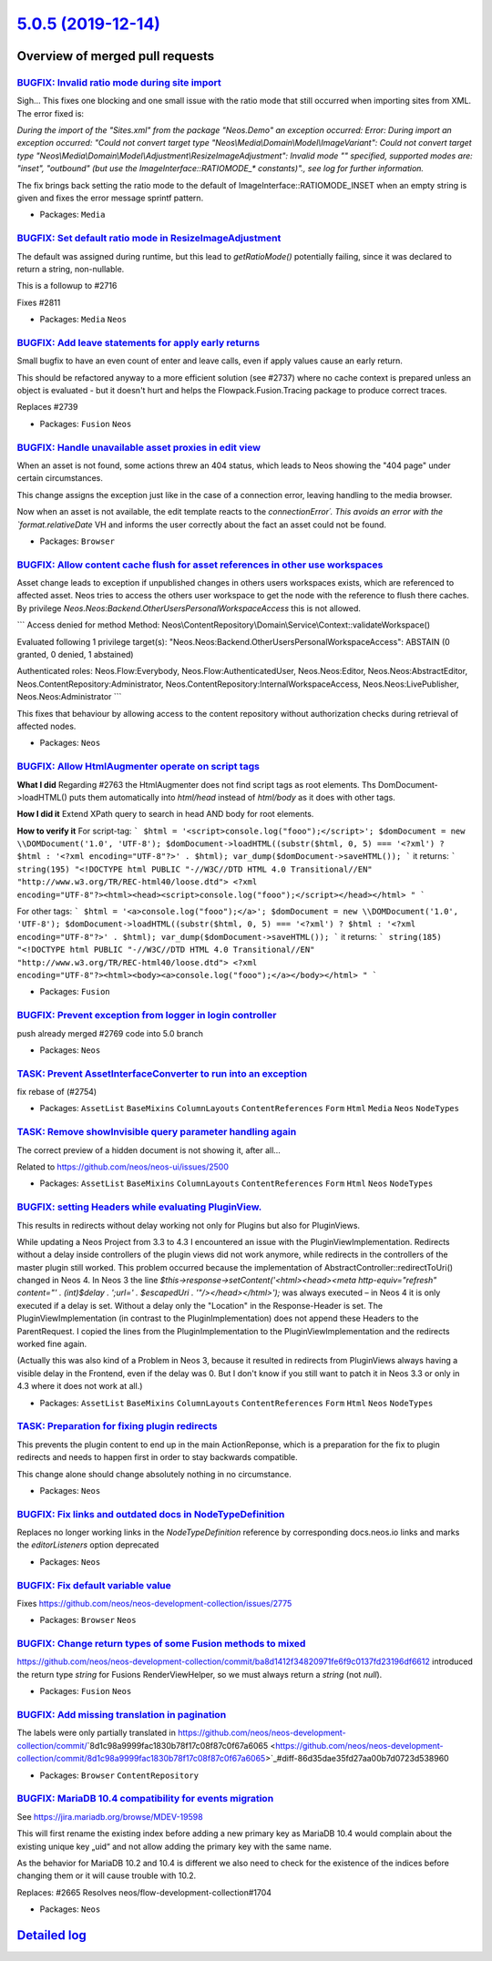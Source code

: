 `5.0.5 (2019-12-14) <https://github.com/neos/neos-development-collection/releases/tag/5.0.5>`_
==============================================================================================

Overview of merged pull requests
~~~~~~~~~~~~~~~~~~~~~~~~~~~~~~~~

`BUGFIX: Invalid ratio mode during site import <https://github.com/neos/neos-development-collection/pull/2834>`_
----------------------------------------------------------------------------------------------------------------

Sigh… This fixes one blocking and one small issue with the ratio mode
that still occurred when importing sites from XML. The error fixed is:

`During the import of the "Sites.xml" from the package "Neos.Demo" an
exception occurred: Error: During import an exception occurred:
"Could not convert target type "Neos\\Media\\Domain\\Model\\ImageVariant":
Could not convert target type
"Neos\\Media\\Domain\\Model\\Adjustment\\ResizeImageAdjustment": Invalid
mode "" specified, supported modes are: "inset", "outbound" (but use
the ImageInterface::RATIOMODE_* constants)"., see log for further
information.`

The fix brings back setting the ratio mode to the default of
ImageInterface::RATIOMODE_INSET when an empty string is given and
fixes the error message sprintf pattern.

* Packages: ``Media``

`BUGFIX: Set default ratio mode in ResizeImageAdjustment <https://github.com/neos/neos-development-collection/pull/2781>`_
--------------------------------------------------------------------------------------------------------------------------

The default was assigned during runtime, but this lead to `getRatioMode()`
potentially failing, since it was declared to return a string, non-nullable.

This is a followup to #2716

Fixes #2811

* Packages: ``Media`` ``Neos``

`BUGFIX: Add leave statements for apply early returns <https://github.com/neos/neos-development-collection/pull/2813>`_
-----------------------------------------------------------------------------------------------------------------------

Small bugfix to have an even count of enter and leave calls, even if
apply values cause an early return.

This should be refactored anyway to a more efficient solution (see
#2737) where no cache context is prepared unless an object is
evaluated - but it doesn't hurt and helps the Flowpack.Fusion.Tracing
package to produce correct traces.

Replaces #2739

* Packages: ``Fusion`` ``Neos``

`BUGFIX: Handle unavailable asset proxies in edit view <https://github.com/neos/neos-development-collection/pull/2771>`_
------------------------------------------------------------------------------------------------------------------------

When an asset is not found, some actions threw an 404 status, which
leads to Neos showing the "404 page" under certain circumstances.

This change assigns the exception just like in the case of a connection
error, leaving handling to the media browser.

Now when an asset is not available, the edit template reacts to the
`connectionError´. This avoids an error with the `format.relativeDate` VH
and informs the user correctly about the fact an asset could not be
found.

* Packages: ``Browser``

`BUGFIX: Allow content cache flush for asset references in other use workspaces <https://github.com/neos/neos-development-collection/pull/2582>`_
-------------------------------------------------------------------------------------------------------------------------------------------------

Asset change leads to exception if unpublished changes in others users workspaces exists, which are referenced to affected asset. Neos tries to access the others user workspace to get the node with the reference to flush there caches. By privilege `Neos.Neos:Backend.OtherUsersPersonalWorkspaceAccess` this is not allowed.

```
Access denied for method
Method: Neos\\ContentRepository\\Domain\\Service\\Context::validateWorkspace()

Evaluated following 1 privilege target(s):
"Neos.Neos:Backend.OtherUsersPersonalWorkspaceAccess": ABSTAIN
(0 granted, 0 denied, 1 abstained)

Authenticated roles: Neos.Flow:Everybody, Neos.Flow:AuthenticatedUser, Neos.Neos:Editor, Neos.Neos:AbstractEditor, Neos.ContentRepository:Administrator, Neos.ContentRepository:InternalWorkspaceAccess, Neos.Neos:LivePublisher, Neos.Neos:Administrator
```

This fixes that behaviour by allowing access to the content repository without authorization
checks during retrieval of affected nodes.

* Packages: ``Neos``

`BUGFIX: Allow HtmlAugmenter operate on script tags <https://github.com/neos/neos-development-collection/pull/2764>`_
---------------------------------------------------------------------------------------------------------------------

**What I did**
Regarding #2763 the HtmlAugmenter does not find script tags as root elements. Ths DomDocument->loadHTML() puts them automatically into `html/head` instead of `html/body` as it does with other tags.

**How I did it**
Extend XPath query to search in head AND body for root elements.

**How to verify it**
For script-tag:
```
$html = '<script>console.log("fooo");</script>';
$domDocument = new \\DOMDocument('1.0', 'UTF-8');
$domDocument->loadHTML((substr($html, 0, 5) === '<?xml') ? $html : '<?xml encoding="UTF-8"?>' . $html);
var_dump($domDocument->saveHTML());
``` 
it returns:
``` 
string(195) "<!DOCTYPE html PUBLIC "-//W3C//DTD HTML 4.0 Transitional//EN" "http://www.w3.org/TR/REC-html40/loose.dtd">
<?xml encoding="UTF-8"?><html><head><script>console.log("fooo");</script></head></html>
"
```

For other tags:
```
$html = '<a>console.log("fooo");</a>';
$domDocument = new \\DOMDocument('1.0', 'UTF-8');
$domDocument->loadHTML((substr($html, 0, 5) === '<?xml') ? $html : '<?xml encoding="UTF-8"?>' . $html);
var_dump($domDocument->saveHTML());
```
it returns:
```
string(185) "<!DOCTYPE html PUBLIC "-//W3C//DTD HTML 4.0 Transitional//EN" "http://www.w3.org/TR/REC-html40/loose.dtd">
<?xml encoding="UTF-8"?><html><body><a>console.log("fooo");</a></body></html>
"
```

* Packages: ``Fusion``

`BUGFIX: Prevent exception from logger in login controller <https://github.com/neos/neos-development-collection/pull/2805>`_
----------------------------------------------------------------------------------------------------------------------------

push already merged #2769 code into 5.0 branch 

* Packages: ``Neos``

`TASK: Prevent AssetInterfaceConverter to run into an exception <https://github.com/neos/neos-development-collection/pull/2806>`_
---------------------------------------------------------------------------------------------------------------------------------

fix rebase of (#2754)

* Packages: ``AssetList`` ``BaseMixins`` ``ColumnLayouts`` ``ContentReferences`` ``Form`` ``Html`` ``Media`` ``Neos`` ``NodeTypes``

`TASK: Remove showInvisible query parameter handling again <https://github.com/neos/neos-development-collection/pull/2790>`_
----------------------------------------------------------------------------------------------------------------------------

The correct preview of a hidden document is not showing it, after all…

Related to https://github.com/neos/neos-ui/issues/2500

* Packages: ``AssetList`` ``BaseMixins`` ``ColumnLayouts`` ``ContentReferences`` ``Form`` ``Html`` ``Neos`` ``NodeTypes``

`BUGFIX: setting Headers while evaluating PluginView. <https://github.com/neos/neos-development-collection/pull/2788>`_
-----------------------------------------------------------------------------------------------------------------------

This results in redirects without delay working not only for Plugins but also for PluginViews.

While updating a Neos Project from 3.3 to 4.3 I encountered an issue with the PluginViewImplementation. Redirects without a delay inside controllers of the plugin views did not work anymore, while redirects in the controllers of the master plugin still worked.
This problem occurred because the implementation of AbstractController::redirectToUri() changed in Neos 4.
In Neos 3 the line `$this->response->setContent('<html><head><meta http-equiv="refresh" content="' . (int)$delay . ';url=' . $escapedUri . '"/></head></html>');` was always executed – in Neos 4 it is only executed if a delay is set. Without a delay only the "Location" in the Response-Header is set. 
The PluginViewImplementation (in contrast to the PluginImplementation) does not append these Headers to the ParentRequest. I copied the lines from the PluginImplementation to the PluginViewImplementation and the redirects worked fine again.

(Actually this was also kind of a Problem in Neos 3, because it resulted in redirects from PluginViews always having a visible delay in the Frontend, even if the delay was 0. But I don't know if you still want to patch it in Neos 3.3 or only in 4.3 where it does not work at all.)

* Packages: ``AssetList`` ``BaseMixins`` ``ColumnLayouts`` ``ContentReferences`` ``Form`` ``Html`` ``Neos`` ``NodeTypes``

`TASK: Preparation for fixing plugin redirects <https://github.com/neos/neos-development-collection/pull/2777>`_
----------------------------------------------------------------------------------------------------------------

This prevents the plugin content to end up in the main ActionReponse,
which is a preparation for the fix to plugin redirects and needs to
happen first in order to stay backwards compatible.

This change alone should change absolutely nothing in no circumstance.

* Packages: ``Neos``

`BUGFIX: Fix links and outdated docs in NodeTypeDefinition <https://github.com/neos/neos-development-collection/pull/2787>`_
----------------------------------------------------------------------------------------------------------------------------

Replaces no longer working links in the `NodeTypeDefinition` reference by corresponding docs.neos.io links and marks the `editorListeners` option deprecated

* Packages: ``Neos``

`BUGFIX: Fix default variable value <https://github.com/neos/neos-development-collection/pull/2778>`_
-----------------------------------------------------------------------------------------------------

Fixes https://github.com/neos/neos-development-collection/issues/2775

* Packages: ``Browser`` ``Neos``

`BUGFIX: Change return types of some Fusion methods to mixed <https://github.com/neos/neos-development-collection/pull/2762>`_
------------------------------------------------------------------------------------------------------------------------------

https://github.com/neos/neos-development-collection/commit/`ba8d1412f34820971fe6f9c0137fd23196df6612 <https://github.com/neos/neos-development-collection/commit/ba8d1412f34820971fe6f9c0137fd23196df6612>`_ introduced the return type `string` for Fusions RenderViewHelper, so we must always return a `string` (not `null`).

* Packages: ``Fusion`` ``Neos``

`BUGFIX: Add missing translation in pagination <https://github.com/neos/neos-development-collection/pull/2727>`_
----------------------------------------------------------------------------------------------------------------

The labels were only partially translated in https://github.com/neos/neos-development-collection/commit/`8d1c98a9999fac1830b78f17c08f87c0f67a6065 <https://github.com/neos/neos-development-collection/commit/8d1c98a9999fac1830b78f17c08f87c0f67a6065>`_#diff-86d35dae35fd27aa00b7d0723d538960

* Packages: ``Browser`` ``ContentRepository``

`BUGFIX: MariaDB 10.4 compatibility for events migration <https://github.com/neos/neos-development-collection/pull/2735>`_
--------------------------------------------------------------------------------------------------------------------------

See https://jira.mariadb.org/browse/MDEV-19598

This will first rename the existing index before adding
a new primary key as MariaDB 10.4 would complain about
the existing unique key „uid“ and not allow adding
the primary key with the same name.

As the behavior for MariaDB 10.2 and 10.4 is different
we also need to check for the existence of the indices
before changing them or it will cause trouble with 10.2.

Replaces: #2665 
Resolves neos/flow-development-collection#1704

* Packages: ``Neos``

`Detailed log <https://github.com/neos/neos-development-collection/compare/5.0.4...5.0.5>`_
~~~~~~~~~~~~~~~~~~~~~~~~~~~~~~~~~~~~~~~~~~~~~~~~~~~~~~~~~~~~~~~~~~~~~~~~~~~~~~~~~~~~~~~~~~~
